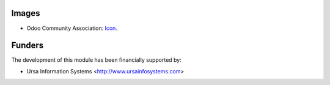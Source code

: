 Images
------

* Odoo Community Association: `Icon <https://github.com/OCA/maintainer-tools/blob/master/template/module/static/description/icon.svg>`_.

Funders
-------

The development of this module has been financially supported by:

* Ursa Information Systems <http://www.ursainfosystems.com>
